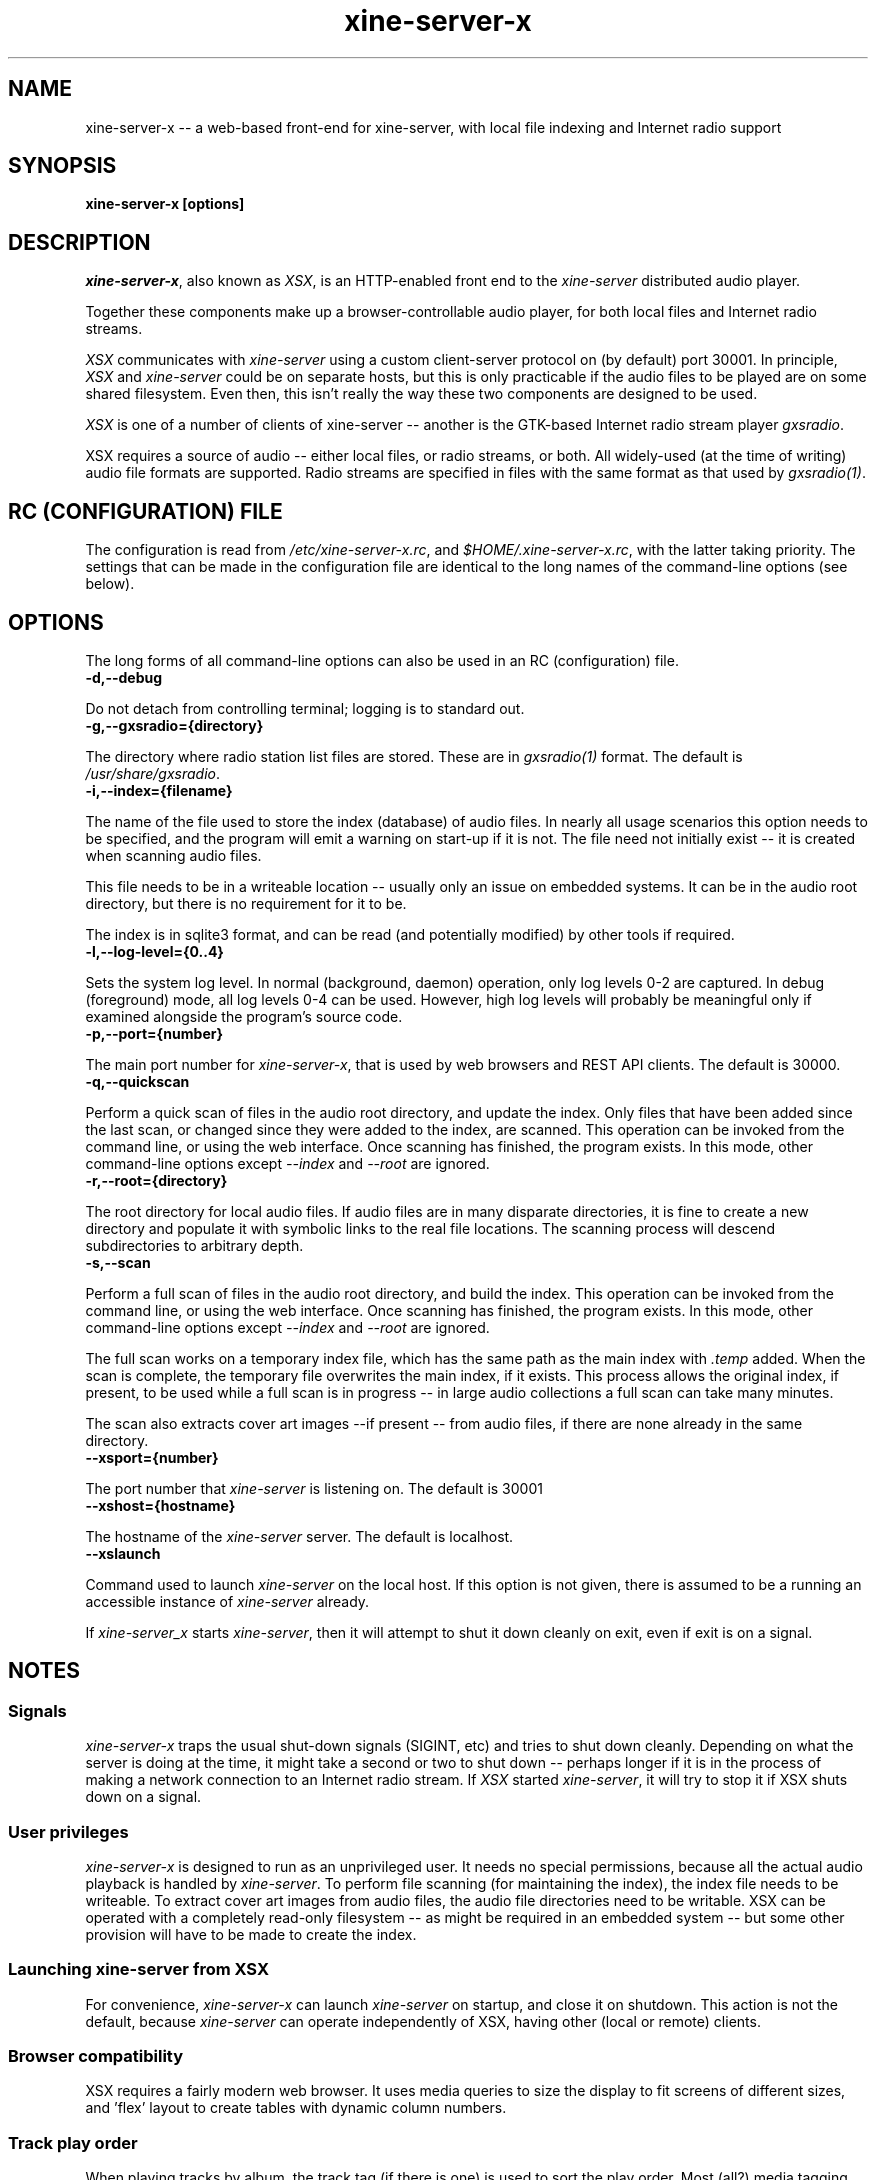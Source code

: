 .\" Copyright (C) 2020 Kevin Boone 
.\" Permission is granted to any individual or institution to use, copy, or
.\" redistribute this software so long as all of the original files are
.\" included, that it is not sold for profit, and that this copyright notice
.\" is retained.
.\"
.TH xine-server-x 1 "Jan 2020"
.SH NAME
xine-server-x -- a web-based front-end for xine-server, with local file indexing and Internet radio support
.SH SYNOPSIS
.B xine-server-x\ [options]
.PP

.SH DESCRIPTION

\fIxine-server-x\fR, also known as \fIXSX\fR, is an HTTP-enabled front 
end to the
\fIxine-server\fR distributed audio player. 

Together these components make up a browser-controllable audio player,
for both local files and Internet radio streams. 

\fIXSX\fR communicates with \fIxine-server\fR using a custom client-server
protocol on (by default) port 30001. In principle, \fIXSX\fR and
\fIxine-server\fR could be on separate hosts, but this is only
practicable if the audio files to be played are on some shared
filesystem. Even then, this isn't really the way these two components
are designed to be used.

\fIXSX\fR is one of a number of clients of xine-server -- another is the
GTK-based Internet radio stream player \fIgxsradio\fR.

XSX requires a source of audio -- either local files, or radio streams,
or both. All widely-used (at the time of writing) audio file formats
are supported. Radio streams are specified in files with the same
format as that used by \fIgxsradio(1)\fR.

.SH "RC (CONFIGURATION) FILE"

The configuration is read from \fI/etc/xine-server-x.rc\fR, and
\fI$HOME/.xine-server-x.rc\fR, with the latter taking priority. The settings
that can be made in the configuration file are identical to the long names
of the command-line options (see below).


.SH "OPTIONS"

The long forms of all command-line options can also be used in an 
RC (configuration) file.

.TP
.BI -d,\-\-debug
.LP
Do not detach from controlling terminal; logging is to standard out.

.TP
.BI -g,\-\-gxsradio={directory}
.LP
The directory where radio station list files are stored. These are in
\fIgxsradio(1)\fR format. The default is \fI/usr/share/gxsradio\fR.

.TP
.BI -i,\-\-index={filename}
.LP
The name of the file used to store the index (database) of audio
files. In nearly all usage scenarios this option needs to be specified,
and the program will emit a warning on start-up if it is not.
The file need not initially exist -- it is created when scanning
audio files.

This file needs to be in a writeable location -- usually only an
issue on embedded systems. It can be in the audio root directory,
but there is no requirement for it to be.

The index is in sqlite3 format, and can be read (and potentially
modified) by other tools if required.

.TP
.BI -l,\-\-log\-level={0..4}
.LP
Sets the system log level. In normal (background, daemon) operation,
only log levels 0-2 are captured. In debug (foreground) mode, all log
levels 0-4 can be used. However, high log levels will probably be
meaningful only if examined alongside the program's source code.

.TP
.BI -p,\-\-port={number}
.LP
The main port number for \fIxine-server-x\fR, that is used by web browsers and
REST API clients. The default is 30000.

.TP
.BI -q,\-\-quickscan
.LP
Perform a quick scan of files in the audio root directory, and update the
index. Only files that have been added since the last scan, or changed since
they were added to the index, are scanned. This operation can be invoked
from the command line, or using the web interface. Once scanning has finished,
the program exists. In this mode, other command-line options except
\fI--index\fR and \fI--root\fR are ignored.

.TP
.BI -r,\-\-root={directory}
.LP
The root directory for local audio files. If audio files are in many
disparate directories, it is fine to create a new directory and populate
it with symbolic links to the real file locations. The scanning process
will descend subdirectories to arbitrary depth.

.TP
.BI -s,\-\-scan
.LP
Perform a full scan of files in the audio root directory, and build the index.
This operation can be invoked from the command line, or using the web
interface. Once scanning has finished, the program exists.  In this mode, other
command-line options except \fI--index\fR and \fI--root\fR are ignored.

The full scan works on a temporary index file, which has the same
path as the main index with \fI.temp\fR added. When the scan is complete,
the temporary file overwrites the main index, if it exists. This process
allows the original index, if present, to be used while a full scan
is in progress -- in large audio collections a full scan can take 
many minutes.

The scan also extracts cover art images --if present -- from audio files, 
if there are none already in the same directory.

.TP
.BI \-\-xsport={number}
.LP
The port number that \fIxine-server\fR is listening on. The default is
30001

.TP
.BI \-\-xshost={hostname}
.LP
The hostname of the \fIxine-server\fR server. The default is localhost.

.TP
.BI \-\-xslaunch
.LP
Command used to launch \fIxine-server\fR on the local host. If this option
is not given, there is assumed to be a running an accessible instance of
\fIxine-server\fR already. 

If \fIxine-server_x\fR starts \fIxine-server\fR, then it will attempt to
shut it down cleanly on exit, even if exit is on a signal.


.SH NOTES

.SS Signals 

\fIxine-server-x\fR traps the usual shut-down signals (SIGINT, etc) and
tries to shut down cleanly. Depending on what the server is doing at
the time, it might take a second or two to shut down -- perhaps longer
if it is in the process of making a network connection to an Internet
radio stream. If \fIXSX\fR started \fIxine-server\fR, it will try to stop it
if XSX shuts down on a signal.

.SS User privileges

\fIxine-server-x\fR is designed to run as an unprivileged user. It needs no
special permissions, because all the actual audio playback is handled by
\fIxine-server\fR. 
To perform file scanning (for maintaining the index),
the index file needs to be writeable. To extract cover art images
from audio files, the audio file directories need to be writable.
XSX can be operated with a completely read-only filesystem -- as
might be required in an embedded system -- but some other provision
will have to be made to create the index.

.SS Launching xine-server from XSX

For convenience, \fIxine-server-x\fR can launch \fIxine-server\fR on startup,
and close it on shutdown. This action is not the default, because
\fIxine-server\fR can operate independently of XSX, having other
(local or remote) clients. 

.SS Browser compatibility

XSX requires a fairly modern web browser. It uses media queries to
size the display to fit screens of different sizes, and 'flex' layout
to create tables with dynamic column numbers. 

.SS Track play order

When playing tracks by album, the track tag (if there is one) is
used to sort the play order. Most (all?) media tagging schemes have
no notion of a numeric track tag -- it's usually just a text string.
This means that it's common to see tracks tagged as "1/20" or
"003 of 10", etc. XSX uses the integer cast feature in sqlite3 to
order the tracks by the database's notion of a number. This is
generally effective, but it certainly won't help if tracks are
tagged "track01" or "one". There isn't much that XSX can do about
freakish tagging schemes.

XSX can play all the files in a specified directory, rather than
all the tracks in an album. In this mode of operation.
XSX does not make use of the index (database) -- in fact, until an index
has been constructed this is the only method that XSX provides for
viewing and playing local audio.

When playing files in a directory, because no metainfo is used,
files are played in alphanumeric order of filename. This is probably
not the order in which the album producer expected tracks to be
played.

.SS Cover art display 

The XSX web interface will attempt to display cover art images alongside
albums, if it can find any. For a specific album, the cover art image
is a file with a well-defined name (`folder.png`, `cover.jpg`, etc) in
the same folder as the first track in the album. These
files can be added explicitly, if the file scanner cannot extract them
from the audio files. XSX has no support for downloading
cover art files from Internet sources.

.SS Cover art extraction

Extracting cover art from audio files is time-consuming, so XSX does it
as a one-time operation as part of the audio scanning process.
During scanning, the first file in a directory that has an embedded
cover image is used as the cover source. The image is extracted and
stored in the same directory, with the name `cover` and extension
appropriate to the type of image stored in the audio file.

The cover art extraction process will not overwrite a cover image
if it already exists, whether it was extracted by the scanner or
added explicitly by the user.


.SH SEE ALSO 

\fIxine-server(1)\fR


.\" end of file
